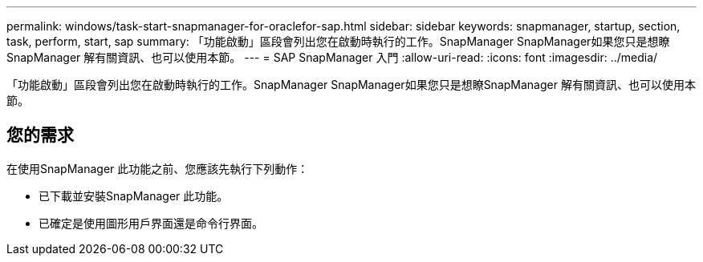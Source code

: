 ---
permalink: windows/task-start-snapmanager-for-oraclefor-sap.html 
sidebar: sidebar 
keywords: snapmanager, startup, section, task, perform, start, sap 
summary: 「功能啟動」區段會列出您在啟動時執行的工作。SnapManager SnapManager如果您只是想瞭SnapManager 解有關資訊、也可以使用本節。 
---
= SAP SnapManager 入門
:allow-uri-read: 
:icons: font
:imagesdir: ../media/


[role="lead"]
「功能啟動」區段會列出您在啟動時執行的工作。SnapManager SnapManager如果您只是想瞭SnapManager 解有關資訊、也可以使用本節。



== 您的需求

在使用SnapManager 此功能之前、您應該先執行下列動作：

* 已下載並安裝SnapManager 此功能。
* 已確定是使用圖形用戶界面還是命令行界面。

